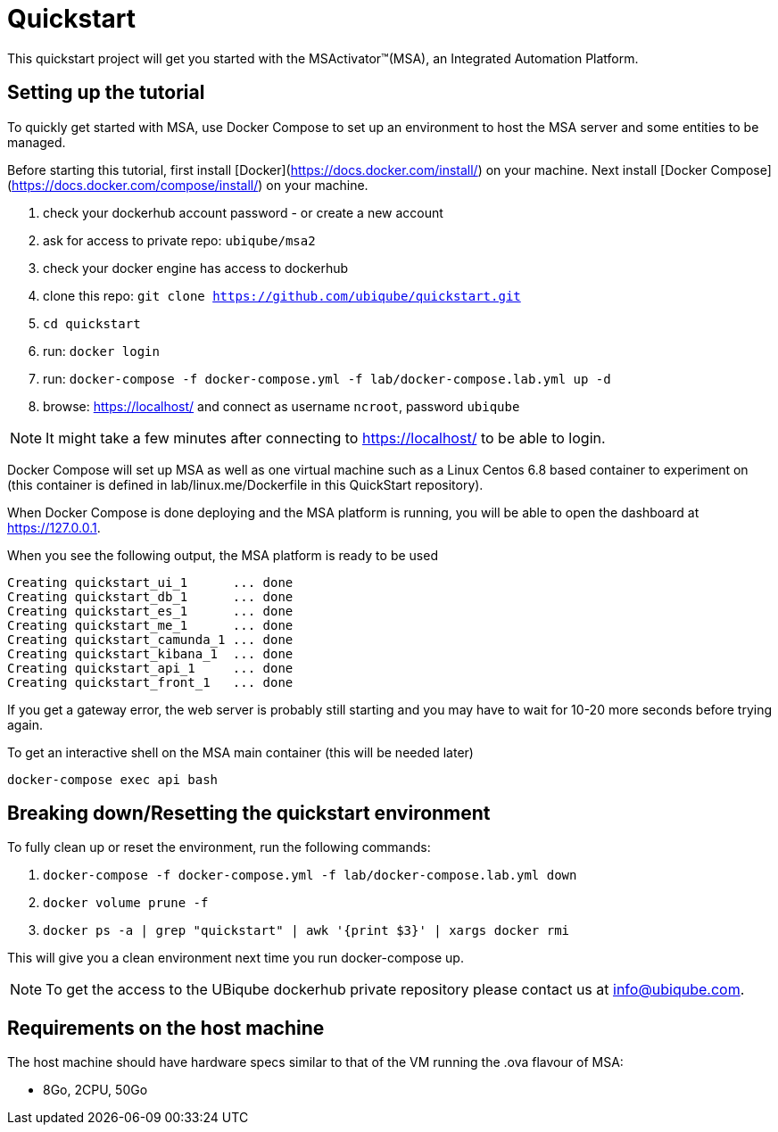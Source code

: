 = Quickstart

This quickstart project will get you started with the MSActivator(TM)(MSA), an Integrated Automation Platform.

== Setting up the tutorial
To quickly get started with MSA, use Docker Compose to set up an environment to host the MSA server and some entities to be managed. 

Before starting this tutorial, first install [Docker](https://docs.docker.com/install/) on your machine. Next install [Docker Compose](https://docs.docker.com/compose/install/) on your machine.

1. check your dockerhub account password - or create a new account
2. ask for access to private repo: `ubiqube/msa2`
3. check your docker engine has access to dockerhub
4. clone this repo: `git clone https://github.com/ubiqube/quickstart.git`
5. `cd quickstart`
6. run: `docker login`
7. run: `docker-compose -f docker-compose.yml -f lab/docker-compose.lab.yml up -d`
8. browse: https://localhost/ and connect as username `ncroot`, password `ubiqube`

NOTE: It might take a few minutes after connecting to https://localhost/ to be able to login.

Docker Compose will set up MSA as well as one virtual machine such as a Linux Centos 6.8 based container to experiment on (this container is defined in lab/linux.me/Dockerfile in this QuickStart repository).  

When Docker Compose is done deploying and the MSA platform is running, you will be able to open the dashboard at link:https://127.0.0.1[]. 

When you see the following output, the MSA platform is ready to be used

```
Creating quickstart_ui_1      ... done
Creating quickstart_db_1      ... done
Creating quickstart_es_1      ... done
Creating quickstart_me_1      ... done
Creating quickstart_camunda_1 ... done
Creating quickstart_kibana_1  ... done
Creating quickstart_api_1     ... done
Creating quickstart_front_1   ... done
```

If you get a gateway error, the web server is probably still starting and you may have to wait for 10-20 more seconds before trying again.

To get an interactive shell on the MSA main container (this will be needed later)
```
docker-compose exec api bash
```

== Breaking down/Resetting the quickstart environment
To fully clean up or reset the environment, run the following commands:

1. `docker-compose -f docker-compose.yml -f lab/docker-compose.lab.yml down`
2. `docker volume prune -f`
3. `docker ps -a | grep "quickstart" | awk '{print $3}' | xargs docker rmi`

This will give you a clean environment next time you run docker-compose up.

NOTE: To get the access to the UBiqube dockerhub private repository please contact us at info@ubiqube.com.

== Requirements on the host machine

The host machine should have hardware specs similar to that
of the VM running the .ova flavour of MSA:

- 8Go, 2CPU, 50Go
